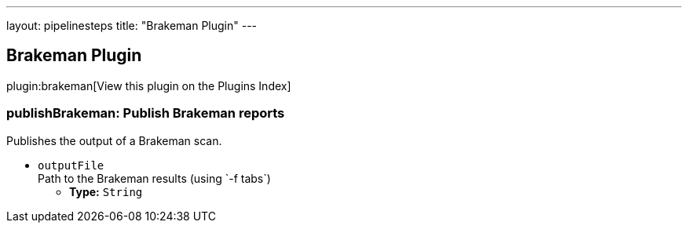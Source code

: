 ---
layout: pipelinesteps
title: "Brakeman Plugin"
---

:notitle:
:description:
:author:
:email: jenkinsci-users@googlegroups.com
:sectanchors:
:toc: left

== Brakeman Plugin

plugin:brakeman[View this plugin on the Plugins Index]

=== +publishBrakeman+: Publish Brakeman reports
++++
<div><div>
  Publishes the output of a Brakeman scan. 
</div></div>
<ul><li><code>outputFile</code>
<div><div>
  Path to the Brakeman results (using `-f tabs`) 
</div></div>

<ul><li><b>Type:</b> <code>String</code></li></ul></li>
</ul>


++++

